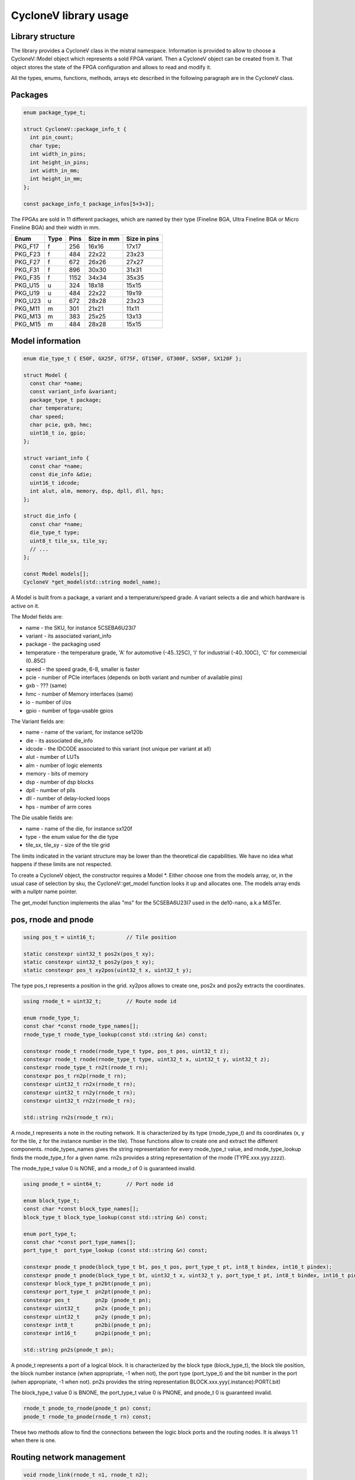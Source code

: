 CycloneV library usage
======================

Library structure
-----------------

The library provides a CycloneV class in the mistral namespace.
Information is provided to allow to choose a CycloneV::Model object
which represents a sold FPGA variant.  Then a CycloneV object can be
created from it.  That object stores the state of the FPGA
configuration and allows to read and modify it.

All the types, enums, functions, methods, arrays etc described in the
following paragraph are in the CycloneV class.


Packages
--------

.. code-block:: C++

    enum package_type_t;

    struct CycloneV::package_info_t {
      int pin_count;
      char type;
      int width_in_pins;
      int height_in_pins;
      int width_in_mm;
      int height_in_mm;
    };

    const package_info_t package_infos[5+3+3];

The FPGAs are sold in 11 different packages, which are named by their
type (Fineline BGA, Ultra Fineline BGA or Micro Fineline BGA) and
their width in mm.

+---------+------+------+------------+--------------+
| Enum    | Type | Pins | Size in mm | Size in pins |
+=========+======+======+============+==============+
| PKG_F17 | f    |  256 | 16x16      | 17x17        |
+---------+------+------+------------+--------------+
| PKG_F23 | f    |  484 | 22x22      | 23x23        |
+---------+------+------+------------+--------------+
| PKG_F27 | f    |  672 | 26x26      | 27x27        |
+---------+------+------+------------+--------------+
| PKG_F31 | f    |  896 | 30x30      | 31x31        |
+---------+------+------+------------+--------------+
| PKG_F35 | f    | 1152 | 34x34      | 35x35        |
+---------+------+------+------------+--------------+
| PKG_U15 | u    |  324 | 18x18      | 15x15        |
+---------+------+------+------------+--------------+
| PKG_U19 | u    |  484 | 22x22      | 19x19        |
+---------+------+------+------------+--------------+
| PKG_U23 | u    |  672 | 28x28      | 23x23        |
+---------+------+------+------------+--------------+
| PKG_M11 | m    |  301 | 21x21      | 11x11        |
+---------+------+------+------------+--------------+
| PKG_M13 | m    |  383 | 25x25      | 13x13        |
+---------+------+------+------------+--------------+
| PKG_M15 | m    |  484 | 28x28      | 15x15        |
+---------+------+------+------------+--------------+


Model information
-----------------

.. code-block:: C++

    enum die_type_t { E50F, GX25F, GT75F, GT150F, GT300F, SX50F, SX120F };

    struct Model {
      const char *name;
      const variant_info &variant;
      package_type_t package;
      char temperature;
      char speed;
      char pcie, gxb, hmc;
      uint16_t io, gpio;
    };

    struct variant_info {
      const char *name;
      const die_info &die;
      uint16_t idcode;
      int alut, alm, memory, dsp, dpll, dll, hps;
    };

    struct die_info {
      const char *name;
      die_type_t type;
      uint8_t tile_sx, tile_sy;
      // ...
    };

    const Model models[];
    CycloneV *get_model(std::string model_name);

A Model is built from a package, a variant and a temperature/speed
grade.  A variant selects a die and which hardware is active on it.

The Model fields are:

* name - the SKU, for instance 5CSEBA6U23I7
* variant - its associated variant_info
* package - the packaging used
* temperature - the temperature grade, 'A' for automotive (-45..125C), 'I' for industrial (-40..100C), 'C' for commercial (0..85C)
* speed - the speed grade, 6-8, smaller is faster
* pcie - number of PCIe interfaces (depends on both variant and number of available pins)
* gxb - ??? (same)
* hmc - number of Memory interfaces (same)
* io - number of i/os
* gpio - number of fpga-usable gpios


The Variant fields are:

* name - name of the variant, for instance se120b
* die - its associated die_info
* idcode - the IDCODE associated to this variant (not unique per variant at all)
* alut - number of LUTs
* alm - number of logic elements
* memory - bits of memory
* dsp - number of dsp blocks
* dpll - number of plls
* dll - number of delay-locked loops
* hps - number of arm cores

The Die usable fields are:

* name - name of the die, for instance sx120f
* type - the enum value for the die type
* tile_sx, tile_sy - size of the tile grid

The limits indicated in the variant structure may be lower than the
theoretical die capabilities.  We have no idea what happens if these
limits are not respected.

To create a CycloneV object, the constructor requires a Model \*.
Either choose one from the models array, or, in the usual case of
selection by sku, the CycloneV::get_model function looks it up and
allocates one.  The models array ends with a nullptr name pointer.

The get_model function implements the alias "ms" for the 5CSEBA6U23I7
used in the de10-nano, a.k.a MiSTer.


pos, rnode and pnode
--------------------

.. code-block:: C++

    using pos_t = uint16_t;          // Tile position

    static constexpr uint32_t pos2x(pos_t xy);
    static constexpr uint32_t pos2y(pos_t xy);
    static constexpr pos_t xy2pos(uint32_t x, uint32_t y);

The type pos_t represents a position in the grid.  xy2pos allows to create one, pos2x and pos2y extracts the coordinates.

.. code-block:: C++

    using rnode_t = uint32_t;        // Route node id

    enum rnode_type_t;
    const char *const rnode_type_names[];
    rnode_type_t rnode_type_lookup(const std::string &n) const;

    constexpr rnode_t rnode(rnode_type_t type, pos_t pos, uint32_t z);
    constexpr rnode_t rnode(rnode_type_t type, uint32_t x, uint32_t y, uint32_t z);
    constexpr rnode_type_t rn2t(rnode_t rn);
    constexpr pos_t rn2p(rnode_t rn);
    constexpr uint32_t rn2x(rnode_t rn);
    constexpr uint32_t rn2y(rnode_t rn);
    constexpr uint32_t rn2z(rnode_t rn);

    std::string rn2s(rnode_t rn);

A rnode_t represents a note in the routing network.  It is
characterized by its type (rnode_type_t) and its coordinates (x, y for
the tile, z for the instance number in the tile).  Those functions
allow to create one and extract the different components.
rnode_types_names gives the string representation for every
rnode_type_t value, and rnode_type_lookup finds the rnode_type_t for a
given name.  rn2s provides a string representation of the rnode
(TYPE.xxx.yyy.zzzz).

The rnode_type_t value 0 is NONE, and a rnode_t of 0 is guaranteed
invalid.

.. code-block:: C++

    using pnode_t = uint64_t;        // Port node id

    enum block_type_t;
    const char *const block_type_names[];
    block_type_t block_type_lookup(const std::string &n) const;

    enum port_type_t;
    const char *const port_type_names[];
    port_type_t  port_type_lookup (const std::string &n) const;

    constexpr pnode_t pnode(block_type_t bt, pos_t pos, port_type_t pt, int8_t bindex, int16_t pindex);
    constexpr pnode_t pnode(block_type_t bt, uint32_t x, uint32_t y, port_type_t pt, int8_t bindex, int16_t pindex);
    constexpr block_type_t pn2bt(pnode_t pn);
    constexpr port_type_t  pn2pt(pnode_t pn);
    constexpr pos_t        pn2p (pnode_t pn);
    constexpr uint32_t     pn2x (pnode_t pn);
    constexpr uint32_t     pn2y (pnode_t pn);
    constexpr int8_t       pn2bi(pnode_t pn);
    constexpr int16_t      pn2pi(pnode_t pn);

    std::string pn2s(pnode_t pn);

A pnode_t represents a port of a logical block.  It is characterized
by the block type (block_type_t), the block tile position, the block
number instance (when appropriate, -1 when not), the port type
(port_type_t) and the bit number in the port (when appropriate, -1
when not).  pn2s provides the string representation
BLOCK.xxx.yyy(.instance):PORT(.bit)

The block_type_t value 0 is BNONE, the port_type_t value 0 is PNONE,
and pnode_t 0 is guaranteed invalid.


.. code-block:: C++

    rnode_t pnode_to_rnode(pnode_t pn) const;
    pnode_t rnode_to_pnode(rnode_t rn) const;

These two methods allow to find the connections between the logic
block ports and the routing nodes.  It is always 1:1 when there is
one.



Routing network management
--------------------------

.. code-block:: C++

    void rnode_link(rnode_t n1, rnode_t n2);
    void rnode_link(pnode_t p1, rnode_t n2);
    void rnode_link(rnode_t n1, pnode_t p2);
    void rnode_link(pnode_t p1, pnode_t p2);
    void rnode_unlink(rnode_t n2);
    void rnode_unlink(pnode_t p2);


The method rnode_link links two nodes together with n1 as source and
n2 as destination, automatically converting from pnode_t to rnode_t
when needed.  rnode_unlink disconnects anything connected to the
destination n2.

There are two special cases.  DCMUX is a 2:1 mux which selects between
a data and a clock signal and has no disconnected state.  Unlinking it
puts in in the default clock position.  Most SCLK muxes use a 5-bit
vertical configuration where up to 5 inputs can be connected and the
all-off configuration is not allowed.  Usually at least one input goes
to vcc, but in some cases all five are used and unlinking selects the
4th input (the default in that case).

.. code-block:: C++

    std::vector<std::pair<rnode_t, rnode_t>> route_all_active_links() const;
    std::vector<std::pair<rnode_t, rnode_t>> route_frontier_links() const;

route_all_active_links gives all current active connections.
route_frontier_links solves these connections to keep only the
extremities, giving the inter-logic-block connections directly.


Logic block management
----------------------

.. code-block:: C++

    const std::vector<pos_t> &lab_get_pos()    const
    [etc]

The numerous xxx_get_pos() methods gives the list of positions of
logic blocks of a given type.  The known types are lab, mlab, m10k,
dsp, hps, gpio, dqs16, fpll, cmuxc, cmuxv, cmuxh, dll, hssi, cbuf,
lvl, ctrl, pma3, serpar, term and hip.  A vector is empty when a block
type doesn't exist in the given die.

In the hps case the 37 blocks can be indexed by hps_index_t enum.

.. code-block:: C++

    enum { MT_MUX, MT_NUM, MT_BOOL, MT_RAM };

    enum bmux_type_t;
    const char *const bmux_type_names[];
    bmux_type_t bmux_type_lookup(const std::string &n) const;

    struct bmux_setting_t {
      block_type_t btype;
      pos_t pos;
      bmux_type_t mux;
      int midx;
      int type;
      bool def;
      uint32_t s; // bmux_type_t, or number, or bool value, or count of bits for ram
      std::vector<uint8_t> r;
    };

    int bmux_type(block_type_t btype, pos_t pos, bmux_type_t mux, int midx) const;
    bool bmux_get(block_type_t btype, pos_t pos, bmux_type_t mux, int midx, bmux_setting_t &s) const;
    bool bmux_set(const bmux_setting_t &s);
    bool bmux_m_set(block_type_t btype, pos_t pos, bmux_type_t mux, int midx, bmux_type_t s);
    bool bmux_n_set(block_type_t btype, pos_t pos, bmux_type_t mux, int midx, uint32_t s);
    bool bmux_b_set(block_type_t btype, pos_t pos, bmux_type_t mux, int midx, bool s);
    bool bmux_r_set(block_type_t btype, pos_t pos, bmux_type_t mux, int midx, uint64_t s);
    bool bmux_r_set(block_type_t btype, pos_t pos, bmux_type_t mux, int midx, const std::vector<uint8_t> &s);

    std::vector<bmux_setting_t> bmux_get() const;

These methods allow to manage the logic blocks muxes configurations.
A mux is characterized by its block (type and position), its type
(bmux_type_t) and its instance number (0 if there is only one).  There
are four kinds of muxes, symbolic (MT_MUX), numeric (MT_NUM), booolean
(MT_BOOL) and ram (MT_RAM).

bmux_type looks up a mux and returns its MT_* type, or -1 if it
doesn't exist.  bmux_get reads the state of a mux and returns it in s
and true when found, false otherwise.  The def field indicates whether
the value is the default.  The bmux_set sets a mux generically, and
the bmux_*_set sets it per-type.

The no-parameter bmux_get version returns the state of all muxes of the FPGA.


Inverters management
--------------------

.. code-block:: C++

    struct inv_setting_t {
      rnode_t node;
      bool value;
      bool def;
    };

    std::vector<inv_setting_t> inv_get() const;
    bool inv_set(rnode_t node, bool value);

inv_get() returns the state of the programmable inverters, and inv_set
sets the state of one.  The field def is currently very incorrect.


Pin/package management
----------------------

.. code-block:: C++

    enum pin_flags_t : uint32_t {
      PIN_IO_MASK    = 0x00000007,
      PIN_DPP        = 0x00000001, // Dedicated Programming Pin
      PIN_HSSI       = 0x00000002, // High Speed Serial Interface input
      PIN_JTAG       = 0x00000003, // JTAG
      PIN_GPIO       = 0x00000004, // General-Purpose I/O

      PIN_HPS        = 0x00000008, // Hardware Processor System

      PIN_DIFF_MASK  = 0x00000070,
      PIN_DM         = 0x00000010,
      PIN_DQS        = 0x00000020,
      PIN_DQS_DIS    = 0x00000030,
      PIN_DQSB       = 0x00000040,
      PIN_DQSB_DIS   = 0x00000050,

      PIN_TYPE_MASK  = 0x00000f00,
      PIN_DO_NOT_USE = 0x00000100,
      PIN_GXP_RREF   = 0x00000200,
      PIN_NC         = 0x00000300,
      PIN_VCC        = 0x00000400,
      PIN_VCCL_SENSE = 0x00000500,
      PIN_VCCN       = 0x00000600,
      PIN_VCCPD      = 0x00000700,
      PIN_VREF       = 0x00000800,
      PIN_VSS        = 0x00000900,
      PIN_VSS_SENSE  = 0x00000a00,
    };

    struct pin_info_t {
      uint8_t x;
      uint8_t y;	
      uint16_t pad;
      uint32_t flags;
      const char *name;
      const char *function;
      const char *io_block;
      double r, c, l, length;
      int delay_ps;
      int index;
    };

    const pin_info_t *pin_find_pos(pos_t pos, int index) const;

The pin_info_t structure describes a pin with:

* x, y - its coordinates in the package grid (not the fpga grid, the pins one)
* pad - either 0xffff (no associated gpio) or (index << 14) | tile_pos, where index indicates which pad of the gpio is connected to the pin
* flags - flags describing the pin function
* name - pin name, like A1
* function - pin function as text, like "GND"
* io_block - name of the I/O block for power purposes, like 9A
* r, c, l - electrical characteristics of the pin-pad connection wire
* length - length of the wire
* delay_ps - usual signal transmission delay is ps
* index - pin sub-index for hssi_input, hssi_output, dedicated programming pins and jtag

The pin_find_pos method looks up a pin from a gpio tile/index combination.


Options
-------

.. code-block:: C++

    struct opt_setting_t {
      bmux_type_t mux;
      bool def;
      int type;
      uint32_t s; // bmux_type_t, or number, or bool value, or count of bits for ram
      std::vector<uint8_t> r;
    };

    int opt_type(bmux_type_t mux) const;
    bool opt_get(bmux_type_t mux, opt_setting_t &s) const;
    bool opt_set(const opt_setting_t &s);
    bool opt_m_set(bmux_type_t mux, bmux_type_t s);
    bool opt_n_set(bmux_type_t mux, uint32_t s);
    bool opt_b_set(bmux_type_t mux, bool s);
    bool opt_r_set(bmux_type_t mux, uint64_t s);
    bool opt_r_set(bmux_type_t mux, const std::vector<uint8_t> &s);

    std::vector<opt_setting_t> opt_get() const;

The options work like the block muxes without a block, tile or
instance number.  They're otherwise the same.


Bitstream management
--------------------

.. code-block:: C++

    void clear();
    void rbf_load(const void *data, uint32_t size);
    void rbf_save(std::vector<uint8_t> &data);

The clear method returns the FPGA state to all defaults.  rbf_load
parses a raw bitstream file from memory and loads the state from it.
rbf_save generats a rbf from the current state.
